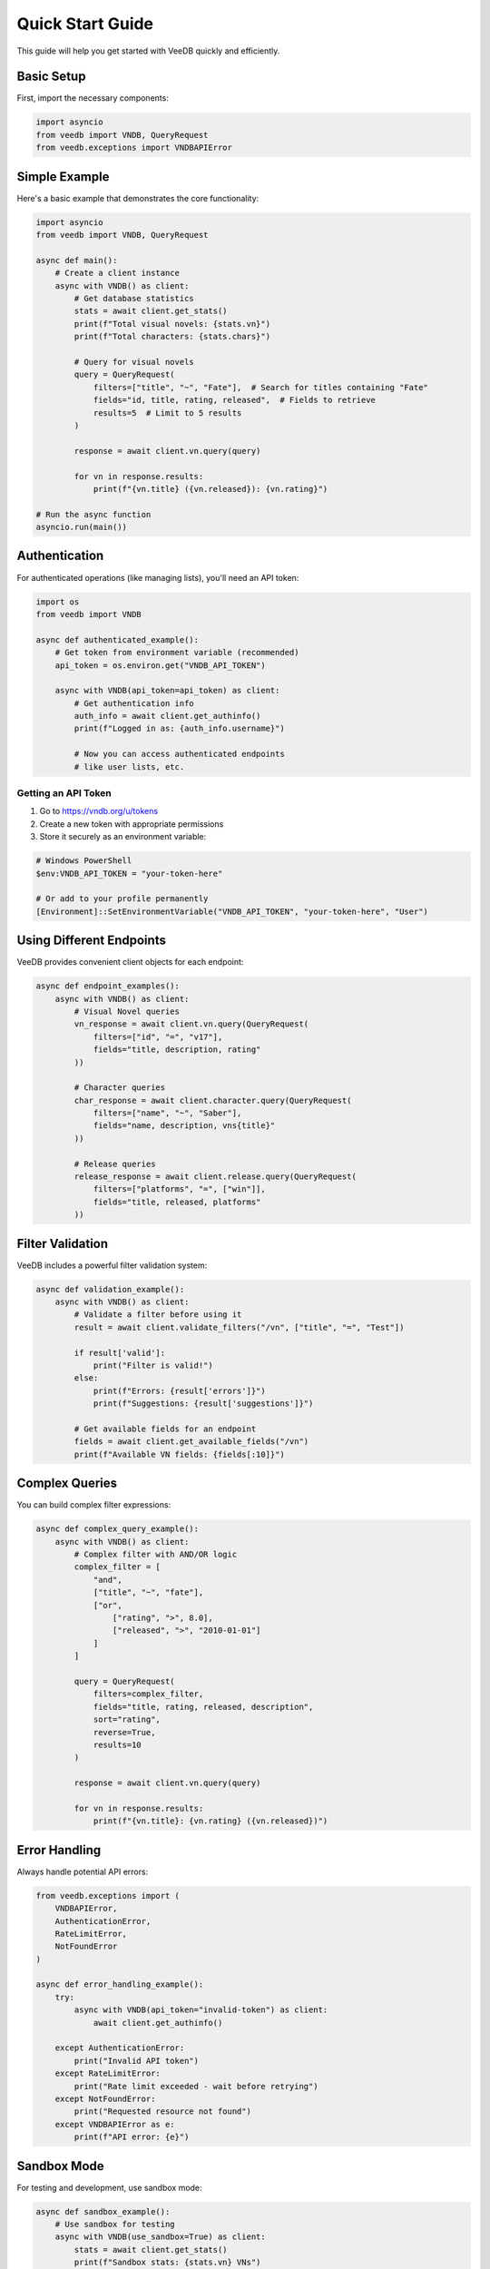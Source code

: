 Quick Start Guide
==================

This guide will help you get started with VeeDB quickly and efficiently.

Basic Setup
-----------

First, import the necessary components:

.. code-block:: python

   import asyncio
   from veedb import VNDB, QueryRequest
   from veedb.exceptions import VNDBAPIError

Simple Example
--------------

Here's a basic example that demonstrates the core functionality:

.. code-block:: python

   import asyncio
   from veedb import VNDB, QueryRequest

   async def main():
       # Create a client instance
       async with VNDB() as client:
           # Get database statistics
           stats = await client.get_stats()
           print(f"Total visual novels: {stats.vn}")
           print(f"Total characters: {stats.chars}")
           
           # Query for visual novels
           query = QueryRequest(
               filters=["title", "~", "Fate"],  # Search for titles containing "Fate"
               fields="id, title, rating, released",  # Fields to retrieve
               results=5  # Limit to 5 results
           )
           
           response = await client.vn.query(query)
           
           for vn in response.results:
               print(f"{vn.title} ({vn.released}): {vn.rating}")

   # Run the async function
   asyncio.run(main())

Authentication
--------------

For authenticated operations (like managing lists), you'll need an API token:

.. code-block:: python

   import os
   from veedb import VNDB

   async def authenticated_example():
       # Get token from environment variable (recommended)
       api_token = os.environ.get("VNDB_API_TOKEN")
       
       async with VNDB(api_token=api_token) as client:
           # Get authentication info
           auth_info = await client.get_authinfo()
           print(f"Logged in as: {auth_info.username}")
           
           # Now you can access authenticated endpoints
           # like user lists, etc.

Getting an API Token
~~~~~~~~~~~~~~~~~~~

1. Go to https://vndb.org/u/tokens
2. Create a new token with appropriate permissions
3. Store it securely as an environment variable:

.. code-block:: bash

   # Windows PowerShell
   $env:VNDB_API_TOKEN = "your-token-here"
   
   # Or add to your profile permanently
   [Environment]::SetEnvironmentVariable("VNDB_API_TOKEN", "your-token-here", "User")

Using Different Endpoints
-------------------------

VeeDB provides convenient client objects for each endpoint:

.. code-block:: python

   async def endpoint_examples():
       async with VNDB() as client:
           # Visual Novel queries
           vn_response = await client.vn.query(QueryRequest(
               filters=["id", "=", "v17"],
               fields="title, description, rating"
           ))
           
           # Character queries
           char_response = await client.character.query(QueryRequest(
               filters=["name", "~", "Saber"],
               fields="name, description, vns{title}"
           ))
           
           # Release queries
           release_response = await client.release.query(QueryRequest(
               filters=["platforms", "=", ["win"]],
               fields="title, released, platforms"
           ))

Filter Validation
-----------------

VeeDB includes a powerful filter validation system:

.. code-block:: python

   async def validation_example():
       async with VNDB() as client:
           # Validate a filter before using it
           result = await client.validate_filters("/vn", ["title", "=", "Test"])
           
           if result['valid']:
               print("Filter is valid!")
           else:
               print(f"Errors: {result['errors']}")
               print(f"Suggestions: {result['suggestions']}")
           
           # Get available fields for an endpoint
           fields = await client.get_available_fields("/vn")
           print(f"Available VN fields: {fields[:10]}")

Complex Queries
---------------

You can build complex filter expressions:

.. code-block:: python

   async def complex_query_example():
       async with VNDB() as client:
           # Complex filter with AND/OR logic
           complex_filter = [
               "and",
               ["title", "~", "fate"],
               ["or",
                   ["rating", ">", 8.0],
                   ["released", ">", "2010-01-01"]
               ]
           ]
           
           query = QueryRequest(
               filters=complex_filter,
               fields="title, rating, released, description",
               sort="rating",
               reverse=True,
               results=10
           )
           
           response = await client.vn.query(query)
           
           for vn in response.results:
               print(f"{vn.title}: {vn.rating} ({vn.released})")

Error Handling
--------------

Always handle potential API errors:

.. code-block:: python

   from veedb.exceptions import (
       VNDBAPIError, 
       AuthenticationError, 
       RateLimitError,
       NotFoundError
   )

   async def error_handling_example():
       try:
           async with VNDB(api_token="invalid-token") as client:
               await client.get_authinfo()
       
       except AuthenticationError:
           print("Invalid API token")
       except RateLimitError:
           print("Rate limit exceeded - wait before retrying")
       except NotFoundError:
           print("Requested resource not found")
       except VNDBAPIError as e:
           print(f"API error: {e}")

Sandbox Mode
------------

For testing and development, use sandbox mode:

.. code-block:: python

   async def sandbox_example():
       # Use sandbox for testing
       async with VNDB(use_sandbox=True) as client:
           stats = await client.get_stats()
           print(f"Sandbox stats: {stats.vn} VNs")

Configuration Options
--------------------

VeeDB supports various configuration options:

.. code-block:: python

   async def configuration_example():
       async with VNDB(
           api_token="your-token",
           use_sandbox=False,
           schema_cache_dir="./my_cache",
           schema_cache_ttl_hours=12.0,
           local_schema_path="./schema.json"
       ) as client:
           # Your code here
           pass

Best Practices
--------------

1. **Use Context Manager**: Always use ``async with VNDB() as client`` to ensure proper cleanup
2. **Validate Filters**: Use the validation system to catch errors early
3. **Handle Errors**: Implement proper error handling for production code
4. **Limit Results**: Use the ``results`` parameter to avoid overwhelming responses
5. **Cache Schema**: Configure appropriate cache TTL for your use case
6. **Environment Variables**: Store API tokens as environment variables, not in code

Next Steps
----------

- Read the :doc:`filter_validation` guide for advanced filtering
- Check out the :doc:`examples` for more detailed examples
- Browse the :doc:`api/client` for complete API reference
- Learn about :doc:`authentication` for user-specific operations
